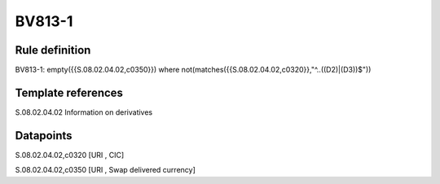=======
BV813-1
=======

Rule definition
---------------

BV813-1: empty({{S.08.02.04.02,c0350}})  where not(matches({{S.08.02.04.02,c0320}},"^..((D2)|(D3))$"))


Template references
-------------------

S.08.02.04.02 Information on derivatives


Datapoints
----------

S.08.02.04.02,c0320 [URI , CIC]

S.08.02.04.02,c0350 [URI , Swap delivered currency]



